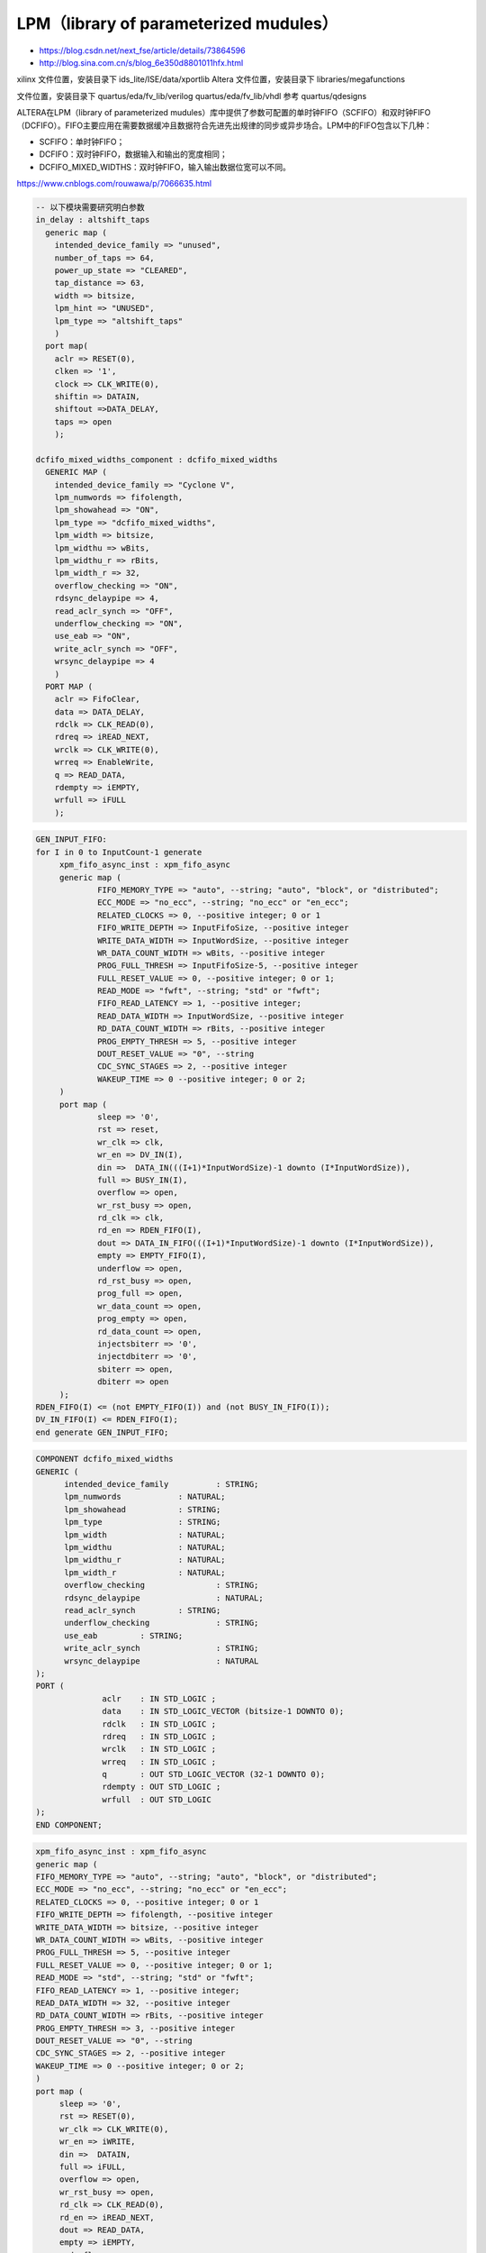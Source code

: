 .. LPM.rst --- 
.. 
.. Description: 
.. Author: Hongyi Wu(吴鸿毅)
.. Email: wuhongyi@qq.com 
.. Created: 四 1月  7 22:06:16 2021 (+0800)
.. Last-Updated: 一 4月 15 21:33:00 2024 (+0800)
..           By: Hongyi Wu(吴鸿毅)
..     Update #: 5
.. URL: http://wuhongyi.cn 

##################################################
LPM（library of parameterized mudules）
##################################################

- https://blog.csdn.net/next_fse/article/details/73864596
- http://blog.sina.com.cn/s/blog_6e350d8801011hfx.html

xilinx 文件位置，安装目录下 ids_lite/ISE/data/xportlib
Altera 文件位置，安装目录下 libraries/megafunctions

文件位置，安装目录下 quartus/eda/fv_lib/verilog quartus/eda/fv_lib/vhdl
参考 quartus/qdesigns

ALTERA在LPM（library of parameterized mudules）库中提供了参数可配置的单时钟FIFO（SCFIFO）和双时钟FIFO（DCFIFO）。FIFO主要应用在需要数据缓冲且数据符合先进先出规律的同步或异步场合。LPM中的FIFO包含以下几种：

- SCFIFO：单时钟FIFO；
- DCFIFO：双时钟FIFO，数据输入和输出的宽度相同；
- DCFIFO_MIXED_WIDTHS：双时钟FIFO，输入输出数据位宽可以不同。

https://www.cnblogs.com/rouwawa/p/7066635.html
  

.. code:: vhdl

  -- 以下模块需要研究明白参数 
  in_delay : altshift_taps
    generic map (
      intended_device_family => "unused",
      number_of_taps => 64,
      power_up_state => "CLEARED",
      tap_distance => 63,
      width => bitsize,
      lpm_hint => "UNUSED",
      lpm_type => "altshift_taps"
      )
    port map(
      aclr => RESET(0),
      clken => '1',
      clock => CLK_WRITE(0),
      shiftin => DATAIN,
      shiftout =>DATA_DELAY,
      taps => open
      );
  
  dcfifo_mixed_widths_component : dcfifo_mixed_widths
    GENERIC MAP (
      intended_device_family => "Cyclone V",
      lpm_numwords => fifolength,
      lpm_showahead => "ON",
      lpm_type => "dcfifo_mixed_widths",
      lpm_width => bitsize,
      lpm_widthu => wBits,
      lpm_widthu_r => rBits,
      lpm_width_r => 32,
      overflow_checking => "ON",
      rdsync_delaypipe => 4,
      read_aclr_synch => "OFF",
      underflow_checking => "ON",
      use_eab => "ON",
      write_aclr_synch => "OFF",
      wrsync_delaypipe => 4
      )
    PORT MAP (
      aclr => FifoClear,
      data => DATA_DELAY,
      rdclk => CLK_READ(0),
      rdreq => iREAD_NEXT,
      wrclk => CLK_WRITE(0),
      wrreq => EnableWrite,
      q => READ_DATA,
      rdempty => iEMPTY,
      wrfull => iFULL
      );


.. code:: vhdl

   GEN_INPUT_FIFO: 
   for I in 0 to InputCount-1 generate
	xpm_fifo_async_inst : xpm_fifo_async
	generic map (
		FIFO_MEMORY_TYPE => "auto", --string; "auto", "block", or "distributed";
		ECC_MODE => "no_ecc", --string; "no_ecc" or "en_ecc";
		RELATED_CLOCKS => 0, --positive integer; 0 or 1
		FIFO_WRITE_DEPTH => InputFifoSize, --positive integer
		WRITE_DATA_WIDTH => InputWordSize, --positive integer
		WR_DATA_COUNT_WIDTH => wBits, --positive integer
		PROG_FULL_THRESH => InputFifoSize-5, --positive integer
		FULL_RESET_VALUE => 0, --positive integer; 0 or 1;
		READ_MODE => "fwft", --string; "std" or "fwft";
		FIFO_READ_LATENCY => 1, --positive integer;
		READ_DATA_WIDTH => InputWordSize, --positive integer
		RD_DATA_COUNT_WIDTH => rBits, --positive integer
		PROG_EMPTY_THRESH => 5, --positive integer
		DOUT_RESET_VALUE => "0", --string
		CDC_SYNC_STAGES => 2, --positive integer
		WAKEUP_TIME => 0 --positive integer; 0 or 2;
	)
	port map (
		sleep => '0',
		rst => reset,
		wr_clk => clk,
		wr_en => DV_IN(I),
		din =>	DATA_IN(((I+1)*InputWordSize)-1 downto (I*InputWordSize)),
		full => BUSY_IN(I),
		overflow => open,
		wr_rst_busy => open,
		rd_clk => clk,
		rd_en => RDEN_FIFO(I),
		dout => DATA_IN_FIFO(((I+1)*InputWordSize)-1 downto (I*InputWordSize)),
		empty => EMPTY_FIFO(I),
		underflow => open,
		rd_rst_busy => open,
		prog_full => open,
		wr_data_count => open,
		prog_empty => open,
		rd_data_count => open,
		injectsbiterr => '0',
		injectdbiterr => '0',
		sbiterr => open,
		dbiterr => open
	);		 
   RDEN_FIFO(I) <= (not EMPTY_FIFO(I)) and (not BUSY_IN_FIFO(I));
   DV_IN_FIFO(I) <= RDEN_FIFO(I); 
   end generate GEN_INPUT_FIFO;




.. code:: vhdl

  COMPONENT dcfifo_mixed_widths
  GENERIC (
   	intended_device_family		: STRING;
   	lpm_numwords		: NATURAL;
   	lpm_showahead		: STRING;
   	lpm_type		: STRING;
   	lpm_width		: NATURAL;
   	lpm_widthu		: NATURAL;
   	lpm_widthu_r		: NATURAL;
   	lpm_width_r		: NATURAL;
   	overflow_checking		: STRING;
   	rdsync_delaypipe		: NATURAL;
   	read_aclr_synch		: STRING;
   	underflow_checking		: STRING;
   	use_eab		: STRING;
   	write_aclr_synch		: STRING;
   	wrsync_delaypipe		: NATURAL
  );
  PORT (
   		aclr	: IN STD_LOGIC ;
   		data	: IN STD_LOGIC_VECTOR (bitsize-1 DOWNTO 0);
   		rdclk	: IN STD_LOGIC ;
   		rdreq	: IN STD_LOGIC ;
   		wrclk	: IN STD_LOGIC ;
   		wrreq	: IN STD_LOGIC ;
   		q	: OUT STD_LOGIC_VECTOR (32-1 DOWNTO 0);
   		rdempty	: OUT STD_LOGIC ;
   		wrfull	: OUT STD_LOGIC 
  );
  END COMPONENT;


.. code:: vhdl

   xpm_fifo_async_inst : xpm_fifo_async
   generic map (
   FIFO_MEMORY_TYPE => "auto", --string; "auto", "block", or "distributed";
   ECC_MODE => "no_ecc", --string; "no_ecc" or "en_ecc";
   RELATED_CLOCKS => 0, --positive integer; 0 or 1
   FIFO_WRITE_DEPTH => fifolength, --positive integer
   WRITE_DATA_WIDTH => bitsize, --positive integer
   WR_DATA_COUNT_WIDTH => wBits, --positive integer
   PROG_FULL_THRESH => 5, --positive integer
   FULL_RESET_VALUE => 0, --positive integer; 0 or 1;
   READ_MODE => "std", --string; "std" or "fwft";
   FIFO_READ_LATENCY => 1, --positive integer;
   READ_DATA_WIDTH => 32, --positive integer
   RD_DATA_COUNT_WIDTH => rBits, --positive integer
   PROG_EMPTY_THRESH => 3, --positive integer
   DOUT_RESET_VALUE => "0", --string
   CDC_SYNC_STAGES => 2, --positive integer
   WAKEUP_TIME => 0 --positive integer; 0 or 2;
   )
   port map (
    	sleep => '0',
    	rst => RESET(0),
    	wr_clk => CLK_WRITE(0),
    	wr_en => iWRITE,
    	din =>	DATAIN,
    	full => iFULL,
    	overflow => open,
    	wr_rst_busy => open,
    	rd_clk => CLK_READ(0),
    	rd_en => iREAD_NEXT,
    	dout => READ_DATA,
    	empty => iEMPTY,
    	underflow => open,
    	rd_rst_busy => open,
    	prog_full => open,
    	wr_data_count => open,
    	prog_empty => open,
    	rd_data_count => open,
    	injectsbiterr => '0',
    	injectdbiterr => '0',
    	sbiterr => open,
    	dbiterr => open
   );



.. code:: vhdl

    xpm_memory_sdpram_inst : xpm_memory_sdpram
      generic map (
        -- Common module generics
        MEMORY_SIZE => maxDelay*busWidth, --positive integer
        MEMORY_PRIMITIVE => "auto", --string; "auto", "distributed", "block" or "ultra" ;
        CLOCKING_MODE => "common_clock",--string; "common_clock", "independent_clock"
        MEMORY_INIT_FILE => "none", --string; "none" or "<filename>.mem"
        MEMORY_INIT_PARAM => "", --string;
        USE_MEM_INIT => 1, --integer; 0,1
        WAKEUP_TIME => "disable_sleep",--string; "disable_sleep" or "use_sleep_pin"
        MESSAGE_CONTROL => 0, --integer; 0,1
        -- Port A module generics
        WRITE_DATA_WIDTH_A => busWidth, --positive integer
        BYTE_WRITE_WIDTH_A => busWidth, --integer; 8, 9, or WRITE_DATA_WIDTH_A value
        ADDR_WIDTH_A => maxDelayBits, --positive integer
        -- Port B module generics
        READ_DATA_WIDTH_B => busWidth, --positive integer
        ADDR_WIDTH_B => maxDelayBits, --positive integer
        READ_RESET_VALUE_B => "0", --string
        READ_LATENCY_B => 2, --non-negative integer
        WRITE_MODE_B => "no_change" --string; "write_first", "read_first", "no_change"
        )
      port map (
        -- Common module ports
        sleep => '0',
        -- Port A module ports
        clka => CLK(0),
        ena => '1',
        wea => "1",
        addra => WP,
        dina => iIN,
        injectsbiterra => '0', --do not change
        injectdbiterra => '0', --do not change
        -- Port B module ports
        clkb => CLK(0),
        rstb => RESET(0),
        enb => '1',
        regceb => '1',
        addrb => RP,
        doutb => memOut,
        sbiterrb => open, --do not change
        dbiterrb => open --do not change
        );
  end generate;
   

.. code:: vhdl

  xpm_memory_tdpram_inst : xpm_memory_tdpram
    generic map (
      -- Common module generics
      MEMORY_SIZE => memLength*wordWidth, --positive integer
      MEMORY_PRIMITIVE => "auto", --string; "auto", "distributed", "block" or "ultra" ;
      CLOCKING_MODE => "independent_clock",--string; "common_clock", "independent_clock"
      MEMORY_INIT_FILE => "none", --string; "none" or "<filename>.mem"
      MEMORY_INIT_PARAM => "", --string;
      USE_MEM_INIT => 0, --integer; 0,1
      WAKEUP_TIME => "disable_sleep",--string; "disable_sleep" or "use_sleep_pin"
      MESSAGE_CONTROL         => 0,               --integer;
      ECC_MODE                => "no_ecc",        --string; "no_ecc", "encode_only", "decode_only" or "both_encode_and_decode" 
      AUTO_SLEEP_TIME         => 0,               --Do not Change
      -- USE_EMBEDDED_CONSTRAINT => 0,               --integer: 0,1
      -- MEMORY_OPTIMIZATION     => "true",          --string; "true", "false" 

      -- Port A module generics
      WRITE_DATA_WIDTH_A => wordWidth, --positive integer
      READ_DATA_WIDTH_A => wordWidth, --positive integer
      BYTE_WRITE_WIDTH_A => wordWidth, --integer; 8, 9, or WRITE_DATA_WIDTH_A value
      ADDR_WIDTH_A => addressBits, --positive integer
      READ_RESET_VALUE_A => "0", --string
      READ_LATENCY_A => 1, --non-negative integer
      WRITE_MODE_A => "no_change", --string; "write_first", "read_first", "no_change"
      -- Port B module generics
      WRITE_DATA_WIDTH_B => wordWidth, --positive integer
      READ_DATA_WIDTH_B => wordWidth, --positive integer
      BYTE_WRITE_WIDTH_B => wordWidth, --integer; 8, 9, or WRITE_DATA_WIDTH_B value
      ADDR_WIDTH_B => addressBits, --positive integer
      READ_RESET_VALUE_B => "0", --string
      READ_LATENCY_B => 1, --non-negative integer
      WRITE_MODE_B => "read_first" --string; "write_first", "read_first", "no_change"
      )
    port map (
      -- Common module ports
      sleep => '0',
      -- Port A module ports
      clka => CLK_WRITE(0),
      rsta => RESET(0),
      ena => '1',
      regcea => '1',
      wea => wea,
      addra => addra,
      dina => dina,
      injectsbiterra => '0', --do not change
      injectdbiterra => '0', --do not change
      douta => douta,
      sbiterra => open, --do not change
      dbiterra => open, --do not change
      -- Port B module ports
      clkb => CLK_READ(0),
      rstb => RESET(0),
      enb => '1',
      regceb => '1',
      web => web,
      addrb => READ_ADDRESS(addressBits-1 downto 0),
      dinb => dinb,
      injectsbiterrb => '0', --do not change
      injectdbiterrb => '0', --do not change
      doutb => doutb,
      sbiterrb => open, --do not change
      dbiterrb => open --do not change
      );


 
   
.. 
.. LPM.rst ends here
